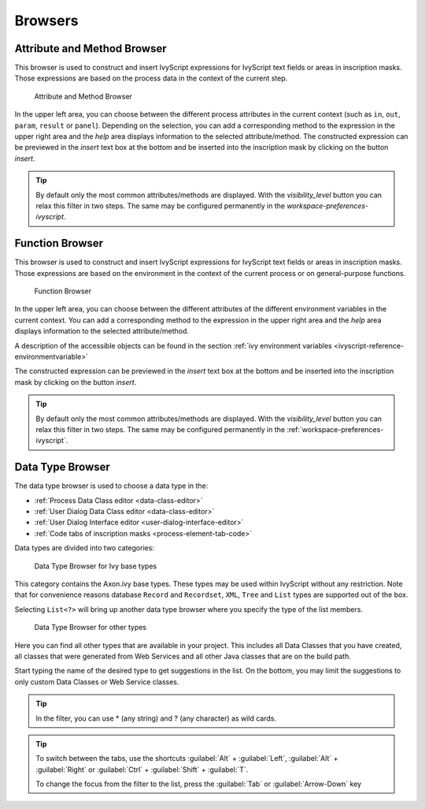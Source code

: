 Browsers
========


.. _attribute-method-browser:

Attribute and Method Browser
----------------------------

This browser is used to construct and insert IvyScript expressions for
IvyScript text fields or areas in inscription masks. Those expressions
are based on the process data in the context of the current step.

.. figure:: /_images/ivyscript/attribute-browser.png
   :alt: Attribute and Method Browser

   Attribute and Method Browser

In the upper left area, you can choose between the different process
attributes in the current context (such as ``in``, ``out``, ``param``,
``result`` or ``panel``). Depending on the selection, you can add a
corresponding method to the expression in the upper right area and the
*help* area displays information to the selected attribute/method. The
constructed expression can be previewed in the *insert* text box at the
bottom and be inserted into the inscription mask by clicking on the
button *insert*.

.. tip::

   By default only the most common attributes/methods are displayed.
   With the *visibility_level* button you can relax this filter in two
   steps.
   The same may be configured permanently in the `workspace-preferences-ivyscript`.

.. _function-browser:

Function Browser
----------------

This browser is used to construct and insert IvyScript expressions for
IvyScript text fields or areas in inscription masks. Those expressions
are based on the environment in the context of the current process or on
general-purpose functions.

.. figure:: /_images/ivyscript/function-browser.png
   :alt: Function Browser

   Function Browser

In the upper left area, you can choose between the different attributes
of the different environment variables in the current context. You can
add a corresponding method to the expression in the upper right area and
the *help* area displays information to the selected attribute/method.

A description of the accessible objects can be found in the section :ref:`ivy
environment variables <ivyscript-reference-environmentvariable>`

The constructed expression can be previewed in the *insert* text box at
the bottom and be inserted into the inscription mask by clicking on the
button *insert*.

.. tip::

   By default only the most common attributes/methods are displayed.
   With the *visibility_level* button you can relax this filter in two
   steps.
   The same may be configured permanently in the :ref:`workspace-preferences-ivyscript`.


.. _data-type-browser:

Data Type Browser
-----------------

The data type browser is used to choose a data type in the:

-  :ref:`Process Data Class editor <data-class-editor>`
-  :ref:`User Dialog Data Class editor <data-class-editor>`
-  :ref:`User Dialog Interface editor <user-dialog-interface-editor>`
-  :ref:`Code tabs of inscription masks <process-element-tab-code>`

Data types are divided into two categories:

.. figure:: /_images/ivyscript/data-type-browser-ivy-base-types.png
   :alt: Data Type Browser for Ivy base types

   Data Type Browser for Ivy base types

This category contains the Axon.ivy base types. These types may be used
within IvyScript without any restriction. Note that for convenience
reasons database ``Record`` and ``Recordset``, ``XML``, ``Tree`` and
``List`` types are supported out of the box.

Selecting ``List<?>`` will bring up another data type browser where you
specify the type of the list members.

.. figure:: /_images/ivyscript/data-type-browser-other-types.png
   :alt: Data Type Browser for other types

   Data Type Browser for other types

Here you can find all other types that are available in your project.
This includes all Data Classes that you have created, all classes that
were generated from Web Services and all other Java classes that are on
the build path.

Start typing the name of the desired type to get suggestions in the
list. On the bottom, you may limit the suggestions to only custom Data
Classes or Web Service classes.

.. tip::

   In the filter, you can use \* (any string) and ? (any character) as
   wild cards.


.. tip::

   To switch between the tabs, use the shortcuts 
   :guilabel:`Alt` + :guilabel:`Left`, :guilabel:`Alt` + :guilabel:`Right`
   or :guilabel:`Ctrl` + :guilabel:`Shift` + :guilabel:`T`.

   To change the focus from the filter to the list, press the 
   :guilabel:`Tab` or :guilabel:`Arrow-Down` key
